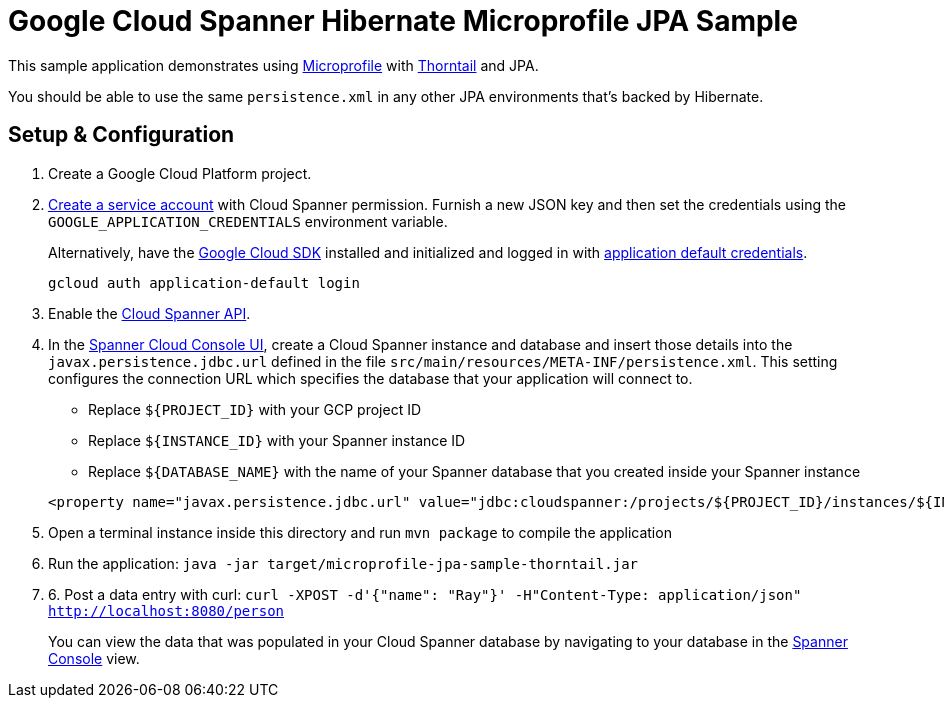 = Google Cloud Spanner Hibernate Microprofile JPA Sample

This sample application demonstrates using https://microprofile.io/[Microprofile] with https://thorntail.io/[Thorntail] and JPA.

You should be able to use the same `persistence.xml` in any other JPA environments that's backed by Hibernate.

== Setup & Configuration
1. Create a Google Cloud Platform project.
2. https://cloud.google.com/docs/authentication/getting-started#creating_the_service_account[Create a service account] with Cloud Spanner permission.
Furnish a new JSON key and then set the credentials using the `GOOGLE_APPLICATION_CREDENTIALS` environment variable.
+
Alternatively, have the https://cloud.google.com/sdk/[Google Cloud SDK] installed and initialized and logged in with https://developers.google.com/identity/protocols/application-default-credentials[application default credentials].
+
----
gcloud auth application-default login
----
3. Enable the https://console.cloud.google.com/apis/api/spanner.googleapis.com/overview[Cloud Spanner API].

4. In the http://console.cloud.google.com/spanner[Spanner Cloud Console UI], create a Cloud Spanner instance and database and insert those details into the `javax.persistence.jdbc.url` defined in the file `src/main/resources/META-INF/persistence.xml`.
This setting configures the connection URL which specifies the database that your application will connect to.
+
 * Replace `${PROJECT_ID}` with your GCP project ID
 * Replace `${INSTANCE_ID}` with your Spanner instance ID
 * Replace `${DATABASE_NAME}` with the name of your Spanner database that you created inside your Spanner instance
----
<property name="javax.persistence.jdbc.url" value="jdbc:cloudspanner:/projects/${PROJECT_ID}/instances/${INSTANCE_ID}/databases/${DATABASE_NAME}" />
----

5. Open a terminal instance inside this directory and run `mvn package` to compile the application

6. Run the application: `java -jar target/microprofile-jpa-sample-thorntail.jar`

7. 6. Post a data entry with curl: `curl -XPOST -d'{"name": "Ray"}' -H"Content-Type: application/json"  http://localhost:8080/person`
+
You can view the data that was populated in your Cloud Spanner database by navigating to your database in the http://console.cloud.google.com/spanner[Spanner Console] view.
